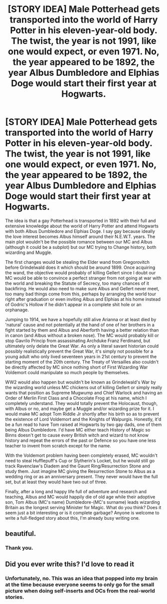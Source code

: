 #+TITLE: [STORY IDEA] Male Potterhead gets transported into the world of Harry Potter in his eleven-year-old body. The twist, the year is not 1991, like one would expect, or even 1971. No, the year appeared to be 1892, the year Albus Dumbledore and Elphias Doge would start their first year at Hogwarts.

* [STORY IDEA] Male Potterhead gets transported into the world of Harry Potter in his eleven-year-old body. The twist, the year is not 1991, like one would expect, or even 1971. No, the year appeared to be 1892, the year Albus Dumbledore and Elphias Doge would start their first year at Hogwarts.
:PROPERTIES:
:Author: SnobbishWizard
:Score: 6
:DateUnix: 1585531480.0
:DateShort: 2020-Mar-30
:FlairText: Prompt? Idea?
:END:
The idea is that a gay Potterhead is transported in 1892 with their full and extensive knowledge about the world of Harry Potter and attend Hogwarts with both Albus Dumbledore and Elphias Doge. I say gay because ideally the love interest becomes Albus himself around their N.E.W.T. years. The main plot wouldn't be the possible romance between our MC and Albus (although it could be a subplot) but our MC trying to Change history, both wizarding and Muggle.

The first changes would be stealing the Elder wand from Gregorovitch before Grindelwald does it which should be around 1899. Once acquiring the wand, the objective would probably of killing Gellert since I doubt our MC would be able to convince a perfect stranger from not going at war with the world and breaking the Statute of Secrecy, too many chances of it backfiring. He would also need to make sure Albus and Gellert never meet, too many bad things come from this, perhaps by arranging the world tour right after graduation or even inviting Albus and Elphias at his home instead of Godric's Hollow if he didn't appear in a complete shit hole or an orphanage.

Jumping to 1914, we have a hopefully still alive Arianna or at least died by 'natural' cause and not potentially at the hand of one of her brothers in a fight started by them and Albus and Aberforth having a better relation than in canon (and Albus without a broken nose). The MC would probably kill or stop Gavrilo Princip from assassinating Archduke Franz Ferdinand, but ultimately only delate the Great War. As only a literal savant historian could possibly realistically prevent the Great War, it's simply not possible for a young adult who only lived seventeen years in 21st century to prevent the starting moment of the 20th century. The Treaty of Versailles also couldn't be directly affected by MC since nothing short of First Wizarding War Voldemort could manipulate so much people by themselves.

WW2 would also happen but wouldn't be known as Grindelwald's War by the wizarding world unless MC chickens out of killing Gellert or simply really wants that position as Supreme Mugwump and Chief Warlock and having an Order of Merlin First Class and a Chocolate Frog at his name, which I completely understand. They would totally prevent the Holocaust, though, with Albus or no, and maybe get a Muggle and/or wizarding prize for it. I would make MC adopt Tom Riddle Jr shortly after his birth so as to prevent the existence of Lord Voldemort and the Knights of Walpurgis. Honestly, it'd be a fun read to have Tom raised at Hogwarts by two gay dads, one of them being Albus Dumbledore. I'd have MC either teach History of Magic so Binns doesn't get to cause every British witch and wizard to not know history and repeat the errors of the past or Defence so you have one less teacher to invent from scratch except for the name.

With the Voldemort problem having been completely erased, MC wouldn't need to steal Hufflepuff's Cup or Slytherin's Locket, but he would still go track Ravenclaw's Diadem and the Gaunt Ring/Resurrection Stone and study them. Just imagine MC giving the Resurrection Stone to Albus as a wedding ring or as an anniversary present. They never would have the full set, but at least they would have two out of three.

Finally, after a long and happy life full of adventure and research and teaching, Albus and MC would happily die of old age while their adoptive son, Tom Albus (MC's name) Dumbledore-(MC's surname) leads wizarding Britain as the longest serving Minister for Magic. What do you think? Does it seem just a bit interesting or is it complete garbage? Anyone is welcome to write a full-fledged story about this, I'm already busy writing one.


** beautiful.
:PROPERTIES:
:Author: Starstruckfangurl
:Score: 3
:DateUnix: 1585577953.0
:DateShort: 2020-Mar-30
:END:

*** Thank you.
:PROPERTIES:
:Author: SnobbishWizard
:Score: 2
:DateUnix: 1585581799.0
:DateShort: 2020-Mar-30
:END:


** Did you ever write this? I'd love to read it
:PROPERTIES:
:Author: DoctorDonnaInTardis
:Score: 2
:DateUnix: 1595820731.0
:DateShort: 2020-Jul-27
:END:

*** Unfortunately, no. This was an idea that popped into my brain at the time because everyone seems to only go for the small picture when doing self-inserts and OCs from the real-world stories.
:PROPERTIES:
:Author: SnobbishWizard
:Score: 1
:DateUnix: 1595861259.0
:DateShort: 2020-Jul-27
:END:
